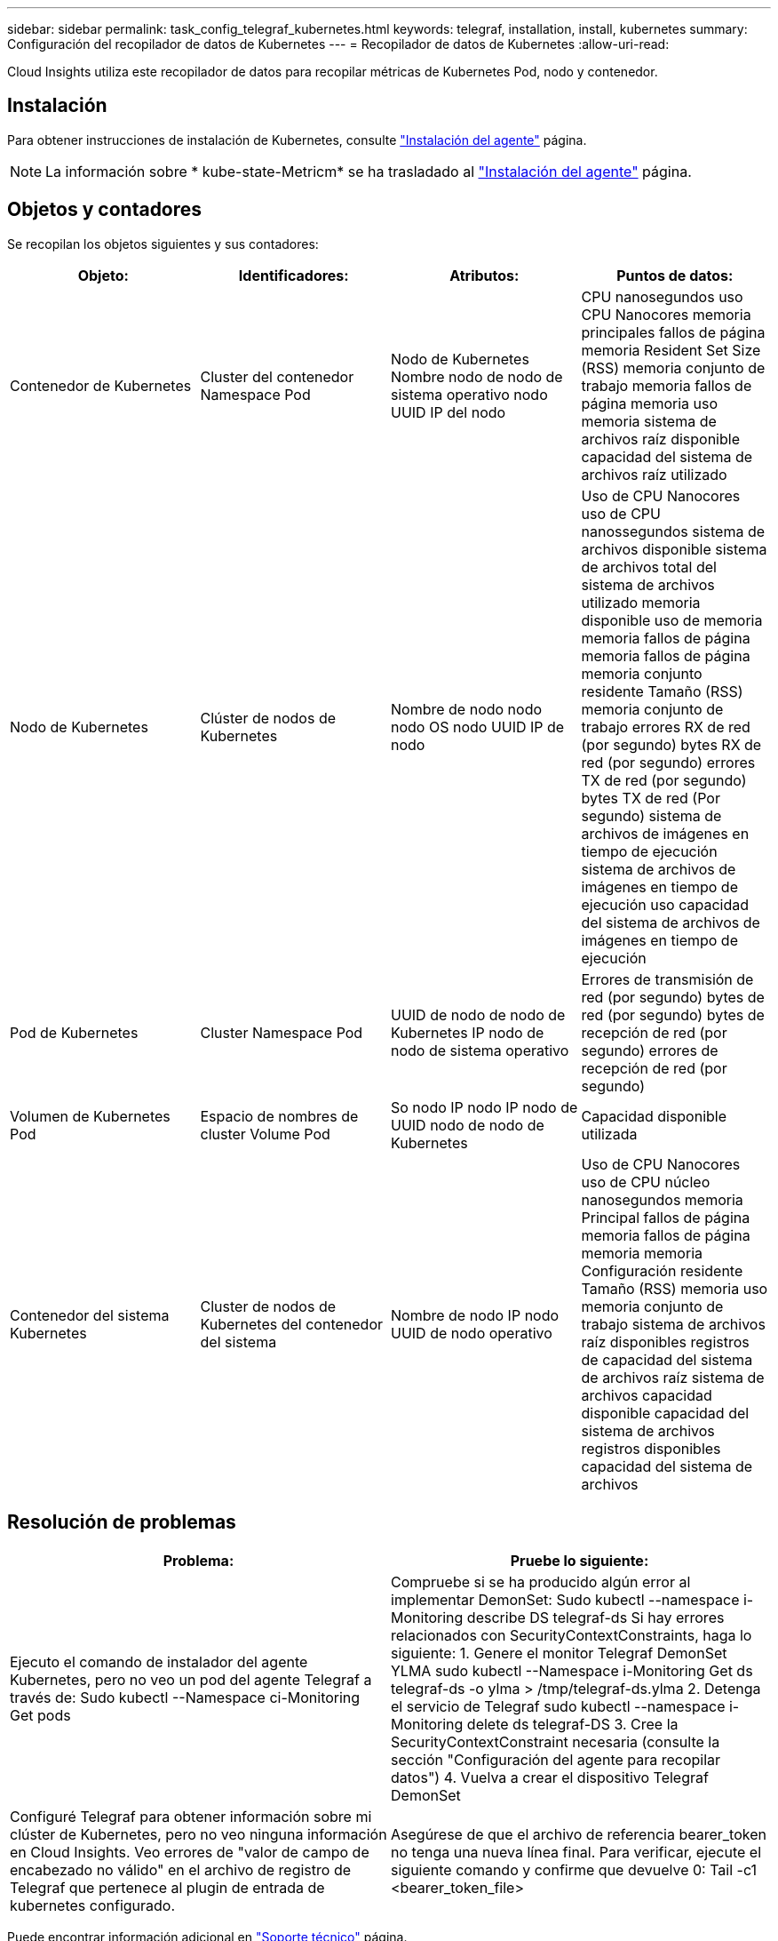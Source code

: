 ---
sidebar: sidebar 
permalink: task_config_telegraf_kubernetes.html 
keywords: telegraf, installation, install, kubernetes 
summary: Configuración del recopilador de datos de Kubernetes 
---
= Recopilador de datos de Kubernetes
:allow-uri-read: 


[role="lead"]
Cloud Insights utiliza este recopilador de datos para recopilar métricas de Kubernetes Pod, nodo y contenedor.



== Instalación

Para obtener instrucciones de instalación de Kubernetes, consulte link:task_config_telegraf_agent.html#kubernetes["Instalación del agente"] página.


NOTE: La información sobre * kube-state-Metricm* se ha trasladado al link:task_config_telegraf_agent.html#kubernetes["Instalación del agente"] página.



== Objetos y contadores

Se recopilan los objetos siguientes y sus contadores:

[cols="<.<,<.<,<.<,<.<"]
|===
| Objeto: | Identificadores: | Atributos: | Puntos de datos: 


| Contenedor de Kubernetes | Cluster del contenedor Namespace Pod | Nodo de Kubernetes Nombre nodo de nodo de sistema operativo nodo UUID IP del nodo | CPU nanosegundos uso CPU Nanocores memoria principales fallos de página memoria Resident Set Size (RSS) memoria conjunto de trabajo memoria fallos de página memoria uso memoria sistema de archivos raíz disponible capacidad del sistema de archivos raíz utilizado 


| Nodo de Kubernetes | Clúster de nodos de Kubernetes | Nombre de nodo nodo nodo OS nodo UUID IP de nodo | Uso de CPU Nanocores uso de CPU nanossegundos sistema de archivos disponible sistema de archivos total del sistema de archivos utilizado memoria disponible uso de memoria memoria fallos de página memoria fallos de página memoria conjunto residente Tamaño (RSS) memoria conjunto de trabajo errores RX de red (por segundo) bytes RX de red (por segundo) errores TX de red (por segundo) bytes TX de red (Por segundo) sistema de archivos de imágenes en tiempo de ejecución sistema de archivos de imágenes en tiempo de ejecución uso capacidad del sistema de archivos de imágenes en tiempo de ejecución 


| Pod de Kubernetes | Cluster Namespace Pod | UUID de nodo de nodo de Kubernetes IP nodo de nodo de sistema operativo | Errores de transmisión de red (por segundo) bytes de red (por segundo) bytes de recepción de red (por segundo) errores de recepción de red (por segundo) 


| Volumen de Kubernetes Pod | Espacio de nombres de cluster Volume Pod | So nodo IP nodo IP nodo de UUID nodo de nodo de Kubernetes | Capacidad disponible utilizada 


| Contenedor del sistema Kubernetes | Cluster de nodos de Kubernetes del contenedor del sistema | Nombre de nodo IP nodo UUID de nodo operativo | Uso de CPU Nanocores uso de CPU núcleo nanosegundos memoria Principal fallos de página memoria fallos de página memoria memoria Configuración residente Tamaño (RSS) memoria uso memoria conjunto de trabajo sistema de archivos raíz disponibles registros de capacidad del sistema de archivos raíz sistema de archivos capacidad disponible capacidad del sistema de archivos registros disponibles capacidad del sistema de archivos 
|===


== Resolución de problemas

[cols="2*"]
|===
| Problema: | Pruebe lo siguiente: 


| Ejecuto el comando de instalador del agente Kubernetes, pero no veo un pod del agente Telegraf a través de: Sudo kubectl --Namespace ci-Monitoring Get pods | Compruebe si se ha producido algún error al implementar DemonSet: Sudo kubectl --namespace i-Monitoring describe DS telegraf-ds Si hay errores relacionados con SecurityContextConstraints, haga lo siguiente: 1. Genere el monitor Telegraf DemonSet YLMA sudo kubectl --Namespace i-Monitoring Get ds telegraf-ds -o ylma > /tmp/telegraf-ds.ylma 2. Detenga el servicio de Telegraf sudo kubectl --namespace i-Monitoring delete ds telegraf-DS 3. Cree la SecurityContextConstraint necesaria (consulte la sección "Configuración del agente para recopilar datos") 4. Vuelva a crear el dispositivo Telegraf DemonSet 


| Configuré Telegraf para obtener información sobre mi clúster de Kubernetes, pero no veo ninguna información en Cloud Insights. Veo errores de "valor de campo de encabezado no válido" en el archivo de registro de Telegraf que pertenece al plugin de entrada de kubernetes configurado. | Asegúrese de que el archivo de referencia bearer_token no tenga una nueva línea final. Para verificar, ejecute el siguiente comando y confirme que devuelve 0: Tail -c1 <bearer_token_file> 
|===
Puede encontrar información adicional en link:concept_requesting_support.html["Soporte técnico"] página.
